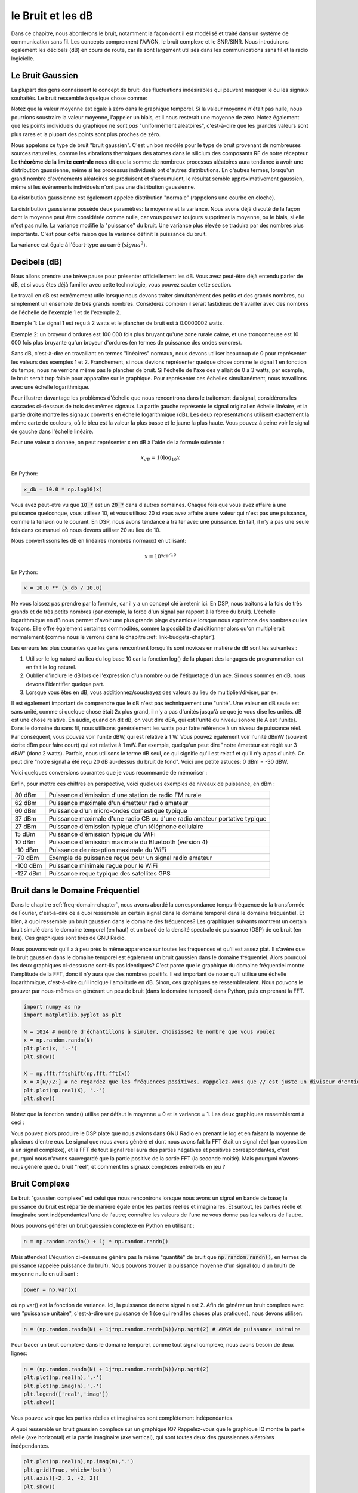.. _noise-chapter:

#############
le Bruit et les dB
#############

Dans ce chapitre, nous aborderons le bruit, notamment la façon dont il est modélisé et traité dans un système de communication sans fil.  Les concepts comprennent l'AWGN, le bruit complexe et le SNR/SINR.  Nous introduirons également les décibels (dB) en cours de route, car ils sont largement utilisés dans les communications sans fil et la radio logicielle.

************************
Le Bruit Gaussien
************************

La plupart des gens connaissent le concept de bruit: des fluctuations indésirables qui peuvent masquer le ou les signaux souhaités. Le bruit ressemble à quelque chose comme:

.. image:: ../_images/noise.png
   :scale: 70 % 
   :align: center 

Notez que la valeur moyenne est égale à zéro dans le graphique temporel.  Si la valeur moyenne n'était pas nulle, nous pourrions soustraire la valeur moyenne, l'appeler un biais, et il nous resterait une moyenne de zéro.  Notez également que les points individuels du graphique ne sont *pas* "uniformément aléatoires", c'est-à-dire que les grandes valeurs sont plus rares et la plupart des points sont plus proches de zéro.


Nous appelons ce type de bruit "bruit gaussien". C'est un bon modèle pour le type de bruit provenant de nombreuses sources naturelles, comme les vibrations thermiques des atomes dans le silicium des composants RF de notre récepteur.  Le **théorème de la limite centrale** nous dit que la somme de nombreux processus aléatoires aura tendance à avoir une distribution gaussienne, même si les processus individuels ont d'autres distributions. En d'autres termes, lorsqu'un grand nombre d'événements aléatoires se produisent et s'accumulent, le résultat semble approximativement gaussien, même si les événements individuels n'ont pas une distribution gaussienne.



.. image:: ../_images/central_limit_theorem.svg
   :align: center 
   :target: ../_images/central_limit_theorem.svg

La distribution gaussienne est également appelée distribution "normale" (rappelons une courbe en cloche).

La distribution gaussienne possède deux paramètres: la moyenne et la variance.  Nous avons déjà discuté de la façon dont la moyenne peut être considérée comme nulle, car vous pouvez toujours supprimer la moyenne, ou le biais, si elle n'est pas nulle.  La variance modifie la "puissance" du bruit.  Une variance plus élevée se traduira par des nombres plus importants. C'est pour cette raison que la variance définit la puissance du bruit.


La variance est égale à l'écart-type au carré (:math:`sigma^2`).

************************
Decibels (dB)
************************

Nous allons prendre une brève pause pour présenter officiellement les dB. Vous avez peut-être déjà entendu parler de dB, et si vous êtes déjà familier avec cette technologie, vous pouvez sauter cette section.

Le travail en dB est extrêmement utile lorsque nous devons traiter simultanément des petits et des grands nombres, ou simplement un ensemble de très grands nombres. Considérez combien il serait fastidieux de travailler avec des nombres de l'échelle de l'exemple 1 et de l'exemple 2.

Exemple 1: Le signal 1 est reçu à 2 watts et le plancher de bruit est à 0.0000002 watts.

Exemple 2: un broyeur d'ordures est 100 000 fois plus bruyant qu'une zone rurale calme, et une tronçonneuse est 10 000 fois plus bruyante qu'un broyeur d'ordures (en termes de puissance des ondes sonores).

Sans dB, c'est-à-dire en travaillant en termes "linéaires" normaux, nous devons utiliser beaucoup de 0 pour représenter les valeurs des exemples 1 et 2. Franchement, si nous devions représenter quelque chose comme le signal 1 en fonction du temps, nous ne verrions même pas le plancher de bruit. Si l'échelle de l'axe des y allait de 0 à 3 watts, par exemple, le bruit serait trop faible pour apparaître sur le graphique. Pour représenter ces échelles simultanément, nous travaillons avec une échelle logarithmique.

Pour illustrer davantage les problèmes d'échelle que nous rencontrons dans le traitement du signal, considérons les cascades ci-dessous de trois des mêmes signaux. La partie gauche représente le signal original en échelle linéaire, et la partie droite montre les signaux convertis en échelle logarithmique (dB).  Les deux représentations utilisent exactement la même carte de couleurs, où le bleu est la valeur la plus basse et le jaune la plus haute.  Vous pouvez à peine voir le signal de gauche dans l'échelle linéaire.

.. image:: ../_images/linear_vs_log.png
   :scale: 70 % 
   :align: center 

Pour une valeur x donnée, on peut représenter x en dB à l'aide de la formule suivante :

.. math::
    x_{dB} = 10 \log_{10} x

En Python:  

.. code-block:: python

 x_db = 10.0 * np.log10(x)

Vous avez peut-être vu que :code:`10 *` est un :code:`20 *` dans d'autres domaines.  Chaque fois que vous avez affaire à une puissance quelconque, vous utilisez 10, et vous utilisez 20 si vous avez affaire à une valeur qui n'est pas une puissance, comme la tension ou le courant. En DSP, nous avons tendance à traiter avec une puissance. En fait, il n'y a pas une seule fois dans ce manuel où nous devons utiliser 20 au lieu de 10.

Nous convertissons les dB en linéaires (nombres normaux) en utilisant:

.. math::
    x = 10^{x_{dB}/10}

En Python: 

.. code-block:: python

 x = 10.0 ** (x_db / 10.0)

Ne vous laissez pas prendre par la formule, car il y a un concept clé à retenir ici. En DSP, nous traitons à la fois de très grands et de très petits nombres (par exemple, la force d'un signal par rapport à la force du bruit). L'échelle logarithmique en dB nous permet d'avoir une plus grande plage dynamique lorsque nous exprimons des nombres ou les traçons. Elle offre également certaines commodités, comme la possibilité d'additionner alors qu'on multiplierait normalement (comme nous le verrons dans le chapitre :ref:`link-budgets-chapter`).

Les erreurs les plus courantes que les gens rencontrent lorsqu'ils sont novices en matière de dB sont les suivantes :

1. Utiliser le log naturel au lieu du log base 10 car la fonction log() de la plupart des langages de programmation est en fait le log naturel.
2. Oublier d'inclure le dB lors de l'expression d'un nombre ou de l'étiquetage d'un axe.  Si nous sommes en dB, nous devons l'identifier quelque part.
3. Lorsque vous êtes en dB, vous additionnez/soustrayez des valeurs au lieu de multiplier/diviser, par ex:

.. image:: ../_images/db.png
   :scale: 80 % 
   :align: center 

Il est également important de comprendre que le dB n'est pas techniquement une "unité".  Une valeur en dB seule est sans unité, comme si quelque chose était 2x plus grand, il n'y a pas d'unités jusqu'à ce que je vous dise les unités. dB est une chose relative.  En audio, quand on dit dB, on veut dire dBA, qui est l'unité du niveau sonore (le A est l'unité). Dans le domaine du sans fil, nous utilisons généralement les watts pour faire référence à un niveau de puissance réel. Par conséquent, vous pouvez voir l'unité dBW, qui est relative à 1 W. Vous pouvez également voir l'unité dBmW (souvent écrite dBm pour faire court) qui est relative à 1 mW.  Par exemple, quelqu'un peut dire "notre émetteur est réglé sur 3 dBW" (donc 2 watts).  Parfois, nous utilisons le terme dB seul, ce qui signifie qu'il est relatif et qu'il n'y a pas d'unité. On peut dire "notre signal a été reçu 20 dB au-dessus du bruit de fond".  Voici une petite astuces: 0 dBm = -30 dBW.

Voici quelques conversions courantes que je vous recommande de mémoriser :

======   =====
Linéaire dB
======   ===== 
1x       0 dB 
2x       3 dB 
10x      10 dB 
0.5x     -3 dB  
0.1x     -10 dB
100x     20 dB
1000x    30 dB
10000x   40 dB
======   ===== 

Enfin, pour mettre ces chiffres en perspective, voici quelques exemples de niveaux de puissance, en dBm :

=========== ===
80 dBm      Puissance d'émission d'une station de radio FM rurale
62 dBm      Puissance maximale d'un émetteur radio amateur
60 dBm      Puissance d'un micro-ondes domestique typique
37 dBm      Puissance maximale d'une radio CB ou d'une radio amateur portative typique
27 dBm      Puissance d'émission typique d'un téléphone cellulaire
15 dBm      Puissance d'émission typique du WiFi
10 dBm      Puissance d'émission maximale du Bluetooth (version 4)
-10 dBm     Puissance de réception maximale du WiFi
-70 dBm     Exemple de puissance reçue pour un signal radio amateur
-100 dBm    Puissance minimale reçue pour le WiFi
-127 dBm    Puissance reçue typique des satellites GPS
=========== ===


*************************
Bruit dans le Domaine Fréquentiel
*************************

Dans le chapitre :ref:`freq-domain-chapter`, nous avons abordé la correspondance temps-fréquence de la transformée de Fourier, c'est-à-dire ce à quoi ressemble un certain signal dans le domaine temporel dans le domaine fréquentiel. Et bien, à quoi ressemble un bruit gaussien dans le domaine des fréquences?  Les graphiques suivants montrent un certain bruit simulé dans le domaine temporel (en haut) et un tracé de la densité spectrale de puissance (DSP) de ce bruit (en bas).  Ces graphiques sont tirés de GNU Radio.

.. image:: ../_images/noise_freq.png
   :scale: 110 % 
   :align: center 

Nous pouvons voir qu'il a à peu près la même apparence sur toutes les fréquences et qu'il est assez plat.  Il s'avère que le bruit gaussien dans le domaine temporel est également un bruit gaussien dans le domaine fréquentiel.  Alors pourquoi les deux graphiques ci-dessus ne sont-ils pas identiques?  C'est parce que le graphique du domaine fréquentiel montre l'amplitude de la FFT, donc il n'y aura que des nombres positifs. Il est important de noter qu'il utilise une échelle logarithmique, c'est-à-dire qu'il indique l'amplitude en dB.  Sinon, ces graphiques se ressembleraient.  Nous pouvons le prouver par nous-mêmes en générant un peu de bruit (dans le domaine temporel) dans Python, puis en prenant la FFT.

.. code-block:: python

 import numpy as np
 import matplotlib.pyplot as plt
 
 N = 1024 # nombre d'échantillons à simuler, choisissez le nombre que vous voulez
 x = np.random.randn(N)
 plt.plot(x, '.-')
 plt.show()
 
 X = np.fft.fftshift(np.fft.fft(x))
 X = X[N//2:] # ne regardez que les fréquences positives. rappelez-vous que // est juste un diviseur d'entier
 plt.plot(np.real(X), '.-')
 plt.show()

Notez que la fonction randn() utilise par défaut la moyenne = 0 et la variance = 1.  Les deux graphiques ressembleront à ceci :

.. image:: ../_images/noise_python.png
   :scale: 100 % 
   :align: center 

Vous pouvez alors produire le DSP plate que nous avions dans GNU Radio en prenant le log et en faisant la moyenne de plusieurs d'entre eux. Le signal que nous avons généré et dont nous avons fait la FFT était un signal réel (par opposition à un signal complexe), et la FFT de tout signal réel aura des parties négatives et positives correspondantes, c'est pourquoi nous n'avons sauvegardé que la partie positive de la sortie FFT (la seconde moitié). Mais pourquoi n'avons-nous généré que du bruit "réel", et comment les signaux complexes entrent-ils en jeu ?

*************************
Bruit Complexe
*************************

Le bruit "gaussien complexe" est celui que nous rencontrons lorsque nous avons un signal en bande de base; la puissance du bruit est répartie de manière égale entre les parties réelles et imaginaires.  Et surtout, les parties réelle et imaginaire sont indépendantes l'une de l'autre; connaître les valeurs de l'une ne vous donne pas les valeurs de l'autre.

Nous pouvons générer un bruit gaussien complexe en Python en utilisant :

.. code-block:: python

 n = np.random.randn() + 1j * np.random.randn()

Mais attendez! L'équation ci-dessus ne génère pas la même "quantité" de bruit que :code:`np.random.randn()`, en termes de puissance (appelée puissance du bruit).  Nous pouvons trouver la puissance moyenne d'un signal (ou d'un bruit) de moyenne nulle en utilisant :

.. code-block:: python

 power = np.var(x)

où np.var() est la fonction de variance. Ici, la puissance de notre signal n est 2. Afin de générer un bruit complexe avec une "puissance unitaire", c'est-à-dire une puissance de 1 (ce qui rend les choses plus pratiques), nous devons utiliser:

.. code-block:: python

 n = (np.random.randn(N) + 1j*np.random.randn(N))/np.sqrt(2) # AWGN de puissance unitaire

Pour tracer un bruit complexe dans le domaine temporel, comme tout signal complexe, nous avons besoin de deux lignes:

.. code-block:: python

 n = (np.random.randn(N) + 1j*np.random.randn(N))/np.sqrt(2)
 plt.plot(np.real(n),'.-')
 plt.plot(np.imag(n),'.-')
 plt.legend(['real','imag'])
 plt.show()

.. image:: ../_images/noise3.png
   :scale: 80 % 
   :align: center 

Vous pouvez voir que les parties réelles et imaginaires sont complètement indépendantes.

À quoi ressemble un bruit gaussien complexe sur un graphique IQ? Rappelez-vous que le graphique IQ montre la partie réelle (axe horizontal) et la partie imaginaire (axe vertical), qui sont toutes deux des gaussiennes aléatoires indépendantes.

.. code-block:: python

 plt.plot(np.real(n),np.imag(n),'.')
 plt.grid(True, which='both')
 plt.axis([-2, 2, -2, 2])
 plt.show()

.. image:: ../_images/noise_iq.png
   :scale: 60 % 
   :align: center 

Il ressemble à ce que l'on pourrait attendre: une tache aléatoire centrée sur 0 + 0j, ou l'origine. Juste pour le plaisir, essayons d'ajouter du bruit à un signal QPSK pour voir à quoi ressemble le graphique IQ :

.. image:: ../_images/noisey_qpsk.png
   :scale: 60 % 
   :align: center 

Maintenant, que se passe-t-il quand le bruit est plus fort ?  

.. image:: ../_images/noisey_qpsk2.png
   :scale: 50 % 
   :align: center 

Nous commençons à comprendre pourquoi la transmission de données sans fil n'est pas si simple. Nous voulons envoyer autant de bits par symbole que possible, mais si le bruit est trop élevé, nous aurons des bits erronés à la réception.

*************************
AWGN
*************************

Le bruit blanc additif gaussien ou AWGN (pour Additive White Gaussian Noise en anglais) est une abréviation que vous entendrez souvent dans le monde du DSP et de la SDR. Le GN, qui veut dire bruit gaussien, nous en avons déjà parlé. Additif signifie simplement que le bruit est ajouté à notre signal reçu.  Blanc, dans le domaine des fréquences, signifie que le spectre est plat sur toute la bande d'observation.  En pratique, il sera presque toujours blanc, ou approximativement blanc.  Dans ce manuel, nous utiliserons le bruit AWGN comme seule forme de bruit lorsque nous traiterons des liaisons de communication, des budgets de liaison, etc.  Le bruit non-AWGN tend à être un sujet de niche.

*************************
SNR et SINR
*************************

Le rapport signal à bruit (RSB) ou (SNR) (pour *signal to noise ratio* en anglais) est la façon dont nous allons mesurer les différences d'intensité entre le signal et le bruit. Il s'agit d'un rapport, donc sans unité. Le SNR est presque toujours exprimé en dB dans la pratique. Souvent, en simulation, nous codons de manière à ce que nos signaux soient d'une puissance unitaire (puissance = 1).  Ainsi, nous pouvons créer un rapport signal à bruit de 10 dB en produisant un bruit d'une puissance de -10 dB en ajustant la variance lorsque nous générons le bruit.

.. math::
   \mathrm{SNR} = \frac{P_{signal}}{P_{noise}}

.. math::
   \mathrm{SNR_{dB}} = P_{signal\_dB} - P_{noise\_dB}

Si quelqu'un dit "SNR = 0 dB", cela signifie que la puissance du signal et du bruit est la même. Un SNR positif signifie que notre signal est plus puissant que le bruit, tandis qu'un SNR négatif signifie que le bruit est plus puissant. La détection de signaux à un SNR négatif est généralement assez difficile.  

Comme nous l'avons mentionné précédemment, la puissance d'un signal est égale à la variance du signal.  Nous pouvons donc représenter le SNR comme le rapport entre la variance du signal et la variance du bruit:

.. math::
   \mathrm{SNR} = \frac{P_{signal}}{P_{noise}} = \frac{\sigma^2_{signal}}{\sigma^2_{noise}}

Le rapport signal à interférence plus bruit (SINR pour *signal to interference and noise ration* en anglais) est essentiellement le même que le SNR, sauf que vous incluez l'interférence avec le bruit dans le dénominateur.  

.. math::
   \mathrm{SINR} = \frac{P_{signal}}{P_{interference} + P_{noise}}

La définition de l'interférence dépend de l'application/de la situation, mais il s'agit généralement d'un autre signal qui interfère avec le signal d'intérêt, qui le empiète sur lui dans le domaine fréquentiel, et/ou qui ne peut pas être filtré pour une raison quelconque.  

*************************
Ressources Externes (en anglais)
*************************

Autres ressources sur l'AWGN, le SNR et la variance:

1. https://en.wikipedia.org/wiki/Additive_white_Gaussian_noise
2. https://en.wikipedia.org/wiki/Signal-to-noise_ratio
3. https://en.wikipedia.org/wiki/Variance














